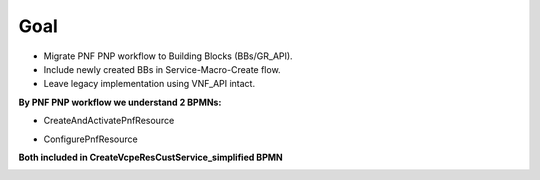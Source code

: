 .. This work is licensed under a Creative Commons Attribution 4.0 International License.
.. http://creativecommons.org/licenses/by/4.0
.. Copyright 2021 NOKIA, Ltd.

Goal
====

* Migrate PNF PNP workflow to Building Blocks (BBs/GR_API).
* Include newly created BBs in Service-Macro-Create flow.
* Leave legacy implementation using VNF_API intact.

**By PNF PNP workflow we understand 2 BPMNs:**

* CreateAndActivatePnfResource

.. image:: ../../images/CreateAndActivatePnfResource.png

* ConfigurePnfResource

.. image:: ../../images/ConfigurePnfResource.png

**Both included in CreateVcpeResCustService_simplified BPMN**

.. image:: ../../images/goal3.png
